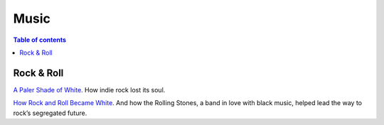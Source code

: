 Music
###########

.. contents:: Table of contents

Rock & Roll
==============
`A Paler Shade of White <http://www.newyorker.com/magazine/2007/10/22/a-paler-shade-of-white>`_. How indie rock lost its soul.

`How Rock and Roll Became White <http://www.slate.com/articles/arts/music_box/2016/10/race_rock_and_the_rolling_stones_how_the_rock_and_roll_became_white.html>`_. And how the Rolling Stones, a band in love with black music, helped lead the way to rock’s segregated future.

